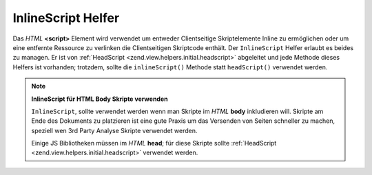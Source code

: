 .. _zend.view.helpers.initial.inlinescript:

InlineScript Helfer
===================

Das *HTML* **<script>** Element wird verwendet um entweder Clientseitige Skriptelemente Inline zu ermöglichen oder
um eine entfernte Ressource zu verlinken die Clientseitigen Skriptcode enthält. Der ``InlineScript`` Helfer
erlaubt es beides zu managen. Er ist von :ref:`HeadScript <zend.view.helpers.initial.headscript>` abgeleitet und
jede Methode dieses Helfers ist vorhanden; trotzdem, sollte die ``inlineScript()`` Methode statt ``headScript()``
verwendet werden.

.. note::

   **InlineScript für HTML Body Skripte verwenden**

   ``InlineScript``, sollte verwendet werden wenn man Skripte im *HTML* **body** inkludieren will. Skripte am Ende
   des Dokuments zu platzieren ist eine gute Praxis um das Versenden von Seiten schneller zu machen, speziell wen
   3rd Party Analyse Skripte verwendet werden.

   Einige JS Bibliotheken müssen im *HTML* **head**; für diese Skripte sollte :ref:`HeadScript
   <zend.view.helpers.initial.headscript>` verwendet werden.


